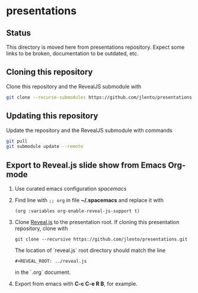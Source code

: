 * presentations

** Status

This directory is moved here from presentations repository. Expect some links to
be broken, documentation to be outdated, etc.

** Cloning this repository

Clone this repository and the RevealJS submodule with

#+BEGIN_SRC bash
git clone --recurse-submodules https://github.com/jlento/presentations.git
#+END_SRC

** Updating this repository

Update the repository and the RevealJS submodule with commands

#+BEGIN_SRC bash
git pull
git submodule update --remote
#+END_SRC

** Export to Reveal.js slide show from Emacs Org-mode

1. Use curated emacs configuration [[spacemacs.org][spacemacs]]

2. Find line with ~;; org~ in file *~/.spacemacs* and replace it with

      ~(org :variables org-enable-reveal-js-support t)~

3. Clone [[https://github.com/hakimel/reveal.js][Reveal.js]] to the presentation root. If cloning this presentation
   repository, clone with

      ~git clone --recursive https://github.com/jlento/presentations.git~

   The location of `reveal.js` root directory should match the line

      ~#+REVEAL_ROOT: ../reveal.js~

   in the `.org` document.

4. Export from emacs with *C-c C-e R B*, for example.
